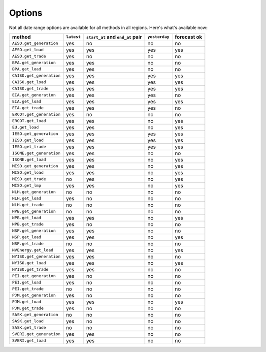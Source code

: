 Options
=======

Not all date range options are available for all methods in all regions.
Here's what's available now:

======================== ========== =================================== ============== ============
method                   ``latest``   ``start_at`` and ``end_at`` pair   ``yesterday`` forecast ok
======================== ========== =================================== ============== ============
``AESO.get_generation``   yes         no                                 no            no
``AESO.get_load``         yes         yes                                yes           yes
``AESO.get_trade``        yes         no                                 no            no
``BPA.get_generation``    yes         yes                                no            no
``BPA.get_load``          yes         yes                                no            no
``CAISO.get_generation``  yes         yes                                yes           yes
``CAISO.get_load``        yes         yes                                yes           yes
``CAISO.get_trade``       yes         yes                                yes           yes
``EIA.get_generation``    yes         yes                                yes           no
``EIA.get_load``          yes         yes                                yes           yes
``EIA.get_trade``         yes         yes                                yes           no
``ERCOT.get_generation``  yes         no                                 no            no
``ERCOT.get_load``        yes         yes                                no            yes
``EU.get_load``           yes         yes                                no            yes
``IESO.get_generation``   yes         yes                                yes           yes
``IESO.get_load``         yes         yes                                yes           yes
``IESO.get_trade``        yes         yes                                yes           yes
``ISONE.get_generation``  yes         yes                                no            no
``ISONE.get_load`` 	      yes         yes                                no            yes
``MISO.get_generation``   yes         yes                                no            yes
``MISO.get_load``         yes         yes                                no            yes
``MISO.get_trade``        no          yes                                no            yes
``MISO.get_lmp``          yes         yes                                no            yes
``NLH.get_generation``    no          no                                 no            no
``NLH.get_load``          yes         no                                 no            no
``NLH.get_trade``         no          no                                 no            no
``NPB.get_generation``    no          no                                 no            no
``NPB.get_load``          yes         yes                                no            yes
``NPB.get_trade``         yes         no                                 no            no
``NSP.get_generation``    yes         yes                                no            no
``NSP.get_load``          yes         yes                                no            yes
``NSP.get_trade``         no          no                                 no            no
``NVEnergy.get_load``     yes         yes                                no            yes
``NYISO.get_generation``  yes         yes                                no            no
``NYISO.get_load``        yes         yes                                no            yes
``NYISO.get_trade``       yes         yes                                no            no
``PEI.get_generation``    yes         no                                 no            no
``PEI.get_load``          yes         no                                 no            no
``PEI.get_trade``         no          no                                 no            no
``PJM.get_generation``    yes         no                                 no            no
``PJM.get_load``          yes         yes                                no            yes
``PJM.get_trade``         yes         no                                 no            no
``SASK.get_generation``   no          no                                 no            no
``SASK.get_load``         yes         no                                 no            no
``SASK.get_trade``        no          no                                 no            no
``SVERI.get_generation``  yes         yes                                no            no
``SVERI.get_load``        yes         yes                                no            no
======================== ========== =================================== ============== ============
